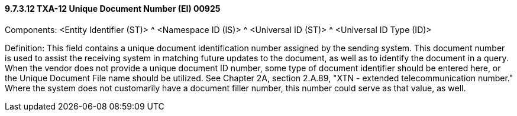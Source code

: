 ==== 9.7.3.12 TXA-12 Unique Document Number (EI) 00925

Components: <Entity Identifier (ST)> ^ <Namespace ID (IS)> ^ <Universal ID (ST)> ^ <Universal ID Type (ID)>

Definition: This field contains a unique document identification number assigned by the sending system. This document number is used to assist the receiving system in matching future updates to the document, as well as to identify the document in a query. When the vendor does not provide a unique document ID number, some type of document identifier should be entered here, or the Unique Document File name should be utilized. See Chapter 2A, section 2.A.89, "XTN - extended telecommunication number." Where the system does not customarily have a document filler number, this number could serve as that value, as well.

